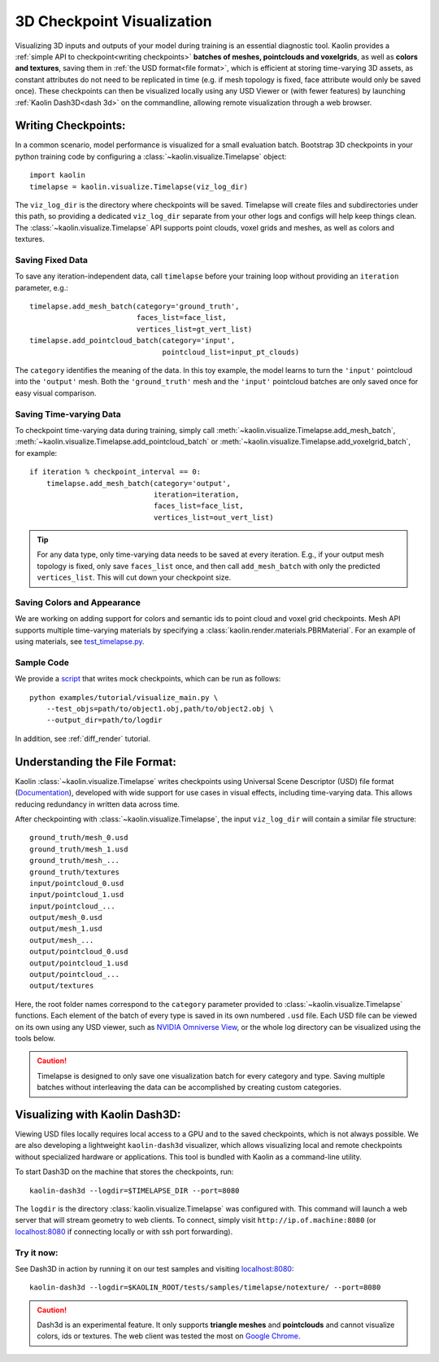 .. _3d_viz:

3D Checkpoint Visualization
===========================

.. image:: ../img/koala.jpg

Visualizing 3D inputs and outputs of your model during training is an
essential diagnostic tool. Kaolin provides a :ref:`simple API to checkpoint<writing checkpoints>` **batches of meshes, pointclouds and voxelgrids**, as well as **colors and
textures**, saving them in :ref:`the USD format<file format>`, which is efficient at storing time-varying 3D assets, as constant attributes do not need to be
replicated in time (e.g. if mesh topology is fixed, face attribute would only be saved once).
These checkpoints can then be visualized locally using any USD Viewer or (with fewer features) by launching :ref:`Kaolin Dash3D<dash 3d>` on the commandline, allowing remote visualization through a web browser.

.. _writing checkpoints:

Writing Checkpoints:
--------------------

In a common scenario, model performance is visualized for a
small evaluation batch. Bootstrap 3D checkpoints in your python training
code by configuring a :class:`~kaolin.visualize.Timelapse` object::

    import kaolin
    timelapse = kaolin.visualize.Timelapse(viz_log_dir)

The ``viz_log_dir`` is the directory where checkpoints will be saved. Timelapse will create files and subdirectories under this path, so providing
a dedicated ``viz_log_dir`` separate from your other logs and configs will help keep things clean. The :class:`~kaolin.visualize.Timelapse` API supports point clouds,
voxel grids and meshes, as well as colors and textures.

Saving Fixed Data
^^^^^^^^^^^^^^^^^

To save any iteration-independent data,
call ``timelapse`` before your training loop
without providing an ``iteration`` parameter, e.g.::

    timelapse.add_mesh_batch(category='ground_truth',
                             faces_list=face_list,
                             vertices_list=gt_vert_list)
    timelapse.add_pointcloud_batch(category='input',
                                   pointcloud_list=input_pt_clouds)

The ``category`` identifies the meaning of the data. In this toy example,
the model learns to turn the ``'input'`` pointcloud into the ``'output'`` mesh. Both the ``'ground_truth'`` mesh and the ``'input'`` pointcloud batches are only saved once for easy visual comparison.

Saving Time-varying Data
^^^^^^^^^^^^^^^^^^^^^^^^
To checkpoint time-varying data during training, simply call :meth:`~kaolin.visualize.Timelapse.add_mesh_batch`, :meth:`~kaolin.visualize.Timelapse.add_pointcloud_batch` or :meth:`~kaolin.visualize.Timelapse.add_voxelgrid_batch`, for example::

    if iteration % checkpoint_interval == 0:
        timelapse.add_mesh_batch(category='output',
                                 iteration=iteration,
                                 faces_list=face_list,
                                 vertices_list=out_vert_list)

.. Tip::
    For any data type, only time-varying data needs to be saved at every iteration. E.g., if your output mesh topology is fixed, only save ``faces_list`` once, and then call ``add_mesh_batch`` with only the predicted ``vertices_list``. This will cut down your checkpoint size.

Saving Colors and Appearance
^^^^^^^^^^^^^^^^^^^^^^^^^^^^

We are working on adding support for colors and semantic ids to
point cloud and voxel grid checkpoints. Mesh API supports multiple time-varying materials
by specifying a :class:`kaolin.render.materials.PBRMaterial`. For an example
of using materials, see
`test_timelapse.py <https://github.com/NVIDIAGameWorks/kaolin/blob/master/tests/python/kaolin/visualize/test_timelapse.py>`_.

Sample Code
^^^^^^^^^^^
We provide a `script <https://github.com/NVIDIAGameWorks/kaolin/blob/master/examples/tutorial/visualize_main.py>`_ that writes mock checkpoints, which can be run as follows::

    python examples/tutorial/visualize_main.py \
        --test_objs=path/to/object1.obj,path/to/object2.obj \
        --output_dir=path/to/logdir

In addition, see :ref:`diff_render` tutorial.

.. _file format:

Understanding the File Format:
------------------------------

Kaolin :class:`~kaolin.visualize.Timelapse` writes checkpoints using Universal Scene Descriptor (USD) file format (`Documentation <https://graphics.pixar.com/usd/docs/index.html>`_), developed with wide support for use cases in visual effects, including time-varying data. This allows reducing redundancy in written
data across time.

After checkpointing with :class:`~kaolin.visualize.Timelapse`, the input ``viz_log_dir`` will contain
a similar file structure::

    ground_truth/mesh_0.usd
    ground_truth/mesh_1.usd
    ground_truth/mesh_...
    ground_truth/textures
    input/pointcloud_0.usd
    input/pointcloud_1.usd
    input/pointcloud_...
    output/mesh_0.usd
    output/mesh_1.usd
    output/mesh_...
    output/pointcloud_0.usd
    output/pointcloud_1.usd
    output/pointcloud_...
    output/textures

Here, the root folder names correspond to the ``category`` parameter
provided to :class:`~kaolin.visualize.Timelapse` functions. Each element
of the batch of every type is saved in its own numbered ``.usd`` file. Each USD file can be viewed on its
own using any USD viewer, such as `NVIDIA Omniverse View <https://www.nvidia.com/en-us/omniverse/apps/view/>`_, or the whole log directory can be visualized
using the tools below.

.. Caution::
    Timelapse is designed to only save one visualization batch for every category and type. Saving multiple batches without interleaving the data can be accomplished by creating custom categories.

.. _dash 3d:

Visualizing with Kaolin Dash3D:
-------------------------------

.. image:: ../img/dash3d_viz.jpg

Viewing USD files locally requires local access to a GPU and to the saved checkpoints, which is not always possible.
We are also developing a lightweight ``kaolin-dash3d`` visualizer,
which allows visualizing local and remote checkpoints without specialized
hardware or applications. This tool is bundled with Kaolin
as a command-line utility.

To start Dash3D on the machine that stores the checkpoints, run::

    kaolin-dash3d --logdir=$TIMELAPSE_DIR --port=8080

The ``logdir`` is the directory :class:`kaolin.visualize.Timelapse` was configured with. This command will launch a web server that will stream
geometry to web clients. To connect, simply visit ``http://ip.of.machine:8080`` (or `localhost:8080 <http://localhost:8080/>`_ if connecting locally or with ssh port forwarding).

Try it now:
^^^^^^^^^^^^^

See Dash3D in action by running it on our test samples and visiting `localhost:8080 <http://localhost:8080/>`_::

    kaolin-dash3d --logdir=$KAOLIN_ROOT/tests/samples/timelapse/notexture/ --port=8080

.. Caution:: Dash3d is an experimental feature. It only supports **triangle meshes** and **pointclouds** and cannot visualize colors, ids or textures. The web client was tested the most on `Google Chrome <https://www.google.com/chrome/>`_.
